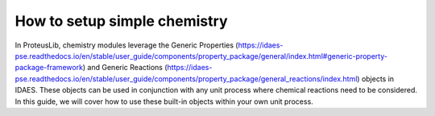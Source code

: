 How to setup simple chemistry
-----------------------------

In ProteusLib, chemistry modules leverage the Generic Properties
(https://idaes-pse.readthedocs.io/en/stable/user_guide/components/property_package/general/index.html#generic-property-package-framework)
and Generic Reactions
(https://idaes-pse.readthedocs.io/en/stable/user_guide/components/property_package/general_reactions/index.html)
objects in IDAES. These objects can be used in conjunction with any unit process
where chemical reactions need to be considered. In this guide, we will cover how
to use these built-in objects within your own unit process. 
